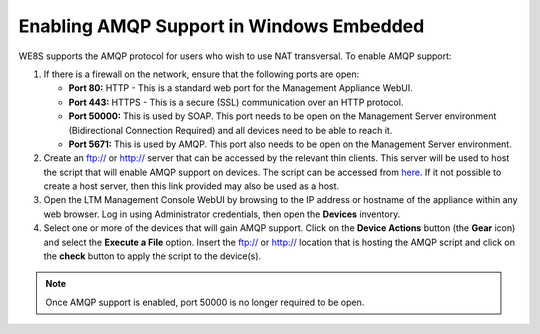 Enabling AMQP Support in Windows Embedded
-----------------------------------------

WE8S supports the AMQP protocol for users who wish to use NAT transversal. 
To enable AMQP support:

1. If there is a firewall on the network, ensure that the following
   ports are open:

   -  **Port 80:** HTTP - This is a standard web port for the Management
      Appliance WebUI.
   -  **Port 443:** HTTPS - This is a secure (SSL) communication over an
      HTTP protocol.
   -  **Port 50000:** This is used by SOAP. This port needs to be open
      on the Management Server environment (Bidirectional Connection
      Required) and all devices need to be able to reach it.
   -  **Port 5671:** This is used by AMQP. This port also needs to be
      open on the Management Server environment.

2. Create an ftp:// or http:// server that can be accessed by the
   relevant thin clients. This server will be used to host the script
   that will enable AMQP support on devices. The script can be accessed
   from `here <http://downloads.devonit.com/SalesEng/amqp/enable-amqp.cmd>`__. 
   If it not possible to create a host server, then this link provided 
   may also be used as a host.
3. Open the LTM Management Console WebUI by browsing to the IP address or
   hostname of the appliance within any web browser. Log in using
   Administrator credentials, then open the **Devices** inventory.
4. Select one or more of the devices that will gain AMQP support. Click
   on the **Device Actions** button (the **Gear** icon) and select the
   **Execute a File** option. Insert the ftp:// or http:// location that
   is hosting the AMQP script and click on the **check** button to apply
   the script to the device(s).

.. NOTE:: 
   Once AMQP support is enabled, port 50000 is no longer required to be open.